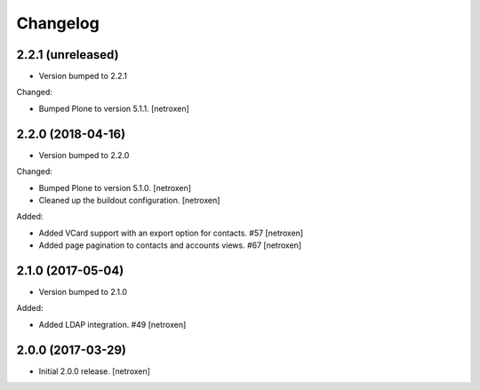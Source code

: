 Changelog
=========


2.2.1 (unreleased)
------------------

- Version bumped to 2.2.1

Changed:

- Bumped Plone to version 5.1.1.
  [netroxen]


2.2.0 (2018-04-16)
------------------

- Version bumped to 2.2.0

Changed:

- Bumped Plone to version 5.1.0.
  [netroxen]

- Cleaned up the buildout configuration.
  [netroxen]

Added:

- Added VCard support with an export option for contacts. #57
  [netroxen]

- Added page pagination to contacts and accounts views. #67
  [netroxen]


2.1.0 (2017-05-04)
------------------

- Version bumped to 2.1.0

Added:

- Added LDAP integration. #49
  [netroxen]


2.0.0 (2017-03-29)
------------------

- Initial 2.0.0 release.
  [netroxen]
